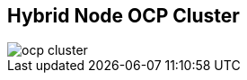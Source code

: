 :sectnums!:
:hardbreaks:
:scrollbar:
:data-uri:
:showdetailed:
:imagesdir: ./images


== Hybrid Node OCP Cluster

image::images/ocp-cluster.png[]

